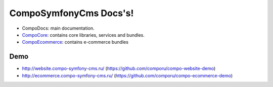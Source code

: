 CompoSymfonyCms Docs's!
======================================

* CompoDocs: main documentation.
* `CompoCore <http://docs.compo-symfony-cms.ru/projects/compo-core>`_: contains core libraries, services and bundles.
* `CompoEcommerce <http://docs.compo-symfony-cms.ru/projects/compo-ecommerce>`_: contains e-commerce bundles

Demo
-----------------

* http://website.compo-symfony-cms.ru/ (https://github.com/comporu/compo-website-demo)
* http://ecommerce.compo-symfony-cms.ru/ (https://github.com/comporu/compo-ecommerce-demo)
